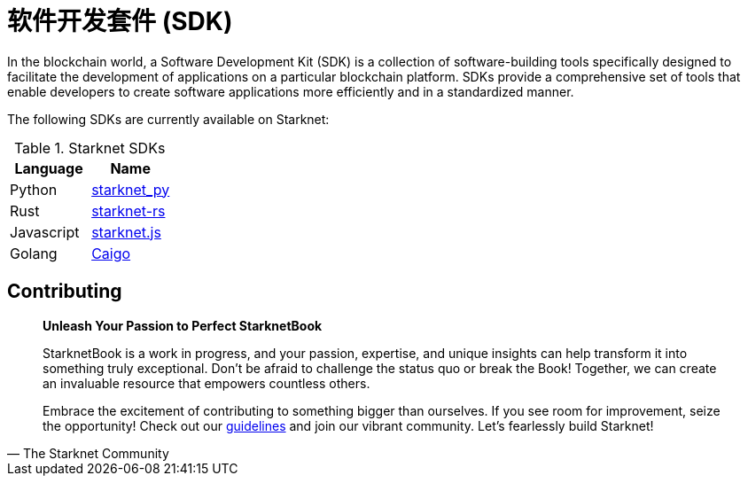 [id="sdk"]

= 软件开发套件 (SDK)

In the blockchain world, a Software Development Kit (SDK) is a collection of software-building tools specifically designed to facilitate the development of applications on a particular blockchain platform. SDKs provide a comprehensive set of tools that enable developers to create software applications more efficiently and in a standardized manner.

The following SDKs are currently available on Starknet:

.Starknet SDKs
|===
|Language|Name

|Python|https://github.com/software-mansion/starknet.py[starknet_py]
|Rust|https://github.com/xJonathanLEI/starknet-rs[starknet-rs]
|Javascript|https://www.starknetjs.com/[starknet.js]
|Golang|https://github.com/dontpanicdao/caigo[Caigo]

|===

== Contributing

[quote, The Starknet Community]
____
*Unleash Your Passion to Perfect StarknetBook*

StarknetBook is a work in progress, and your passion, expertise, and unique insights can help transform it into something truly exceptional. Don't be afraid to challenge the status quo or break the Book! Together, we can create an invaluable resource that empowers countless others.

Embrace the excitement of contributing to something bigger than ourselves. If you see room for improvement, seize the opportunity! Check out our https://github.com/starknet-edu/starknetbook/blob/main/CONTRIBUTING.adoc[guidelines] and join our vibrant community. Let's fearlessly build Starknet! 
____
